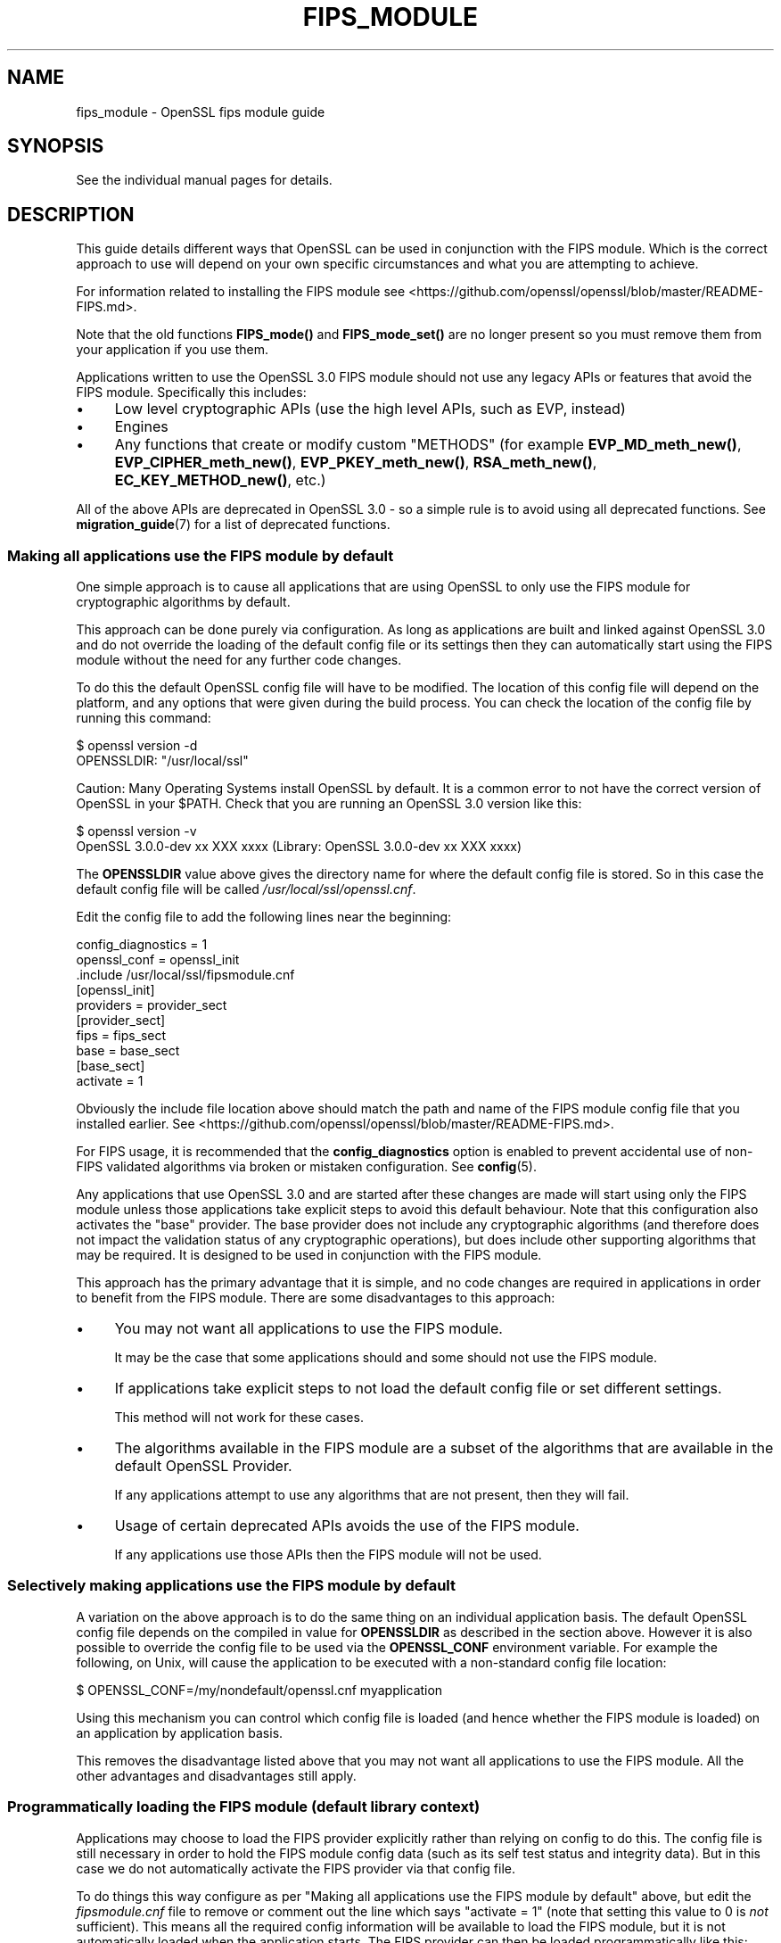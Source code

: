 .\"	$NetBSD: fips_module.7,v 1.5 2024/09/08 13:08:37 christos Exp $
.\"
.\" -*- mode: troff; coding: utf-8 -*-
.\" Automatically generated by Pod::Man 5.01 (Pod::Simple 3.43)
.\"
.\" Standard preamble:
.\" ========================================================================
.de Sp \" Vertical space (when we can't use .PP)
.if t .sp .5v
.if n .sp
..
.de Vb \" Begin verbatim text
.ft CW
.nf
.ne \\$1
..
.de Ve \" End verbatim text
.ft R
.fi
..
.\" \*(C` and \*(C' are quotes in nroff, nothing in troff, for use with C<>.
.ie n \{\
.    ds C` ""
.    ds C' ""
'br\}
.el\{\
.    ds C`
.    ds C'
'br\}
.\"
.\" Escape single quotes in literal strings from groff's Unicode transform.
.ie \n(.g .ds Aq \(aq
.el       .ds Aq '
.\"
.\" If the F register is >0, we'll generate index entries on stderr for
.\" titles (.TH), headers (.SH), subsections (.SS), items (.Ip), and index
.\" entries marked with X<> in POD.  Of course, you'll have to process the
.\" output yourself in some meaningful fashion.
.\"
.\" Avoid warning from groff about undefined register 'F'.
.de IX
..
.nr rF 0
.if \n(.g .if rF .nr rF 1
.if (\n(rF:(\n(.g==0)) \{\
.    if \nF \{\
.        de IX
.        tm Index:\\$1\t\\n%\t"\\$2"
..
.        if !\nF==2 \{\
.            nr % 0
.            nr F 2
.        \}
.    \}
.\}
.rr rF
.\" ========================================================================
.\"
.IX Title "FIPS_MODULE 7"
.TH FIPS_MODULE 7 2024-09-03 3.0.15 OpenSSL
.\" For nroff, turn off justification.  Always turn off hyphenation; it makes
.\" way too many mistakes in technical documents.
.if n .ad l
.nh
.SH NAME
fips_module \- OpenSSL fips module guide
.SH SYNOPSIS
.IX Header "SYNOPSIS"
See the individual manual pages for details.
.SH DESCRIPTION
.IX Header "DESCRIPTION"
This guide details different ways that OpenSSL can be used in conjunction
with the FIPS module. Which is the correct approach to use will depend on your
own specific circumstances and what you are attempting to achieve.
.PP
For information related to installing the FIPS module see
<https://github.com/openssl/openssl/blob/master/README\-FIPS.md>.
.PP
Note that the old functions \fBFIPS_mode()\fR and \fBFIPS_mode_set()\fR are no longer
present so you must remove them from your application if you use them.
.PP
Applications written to use the OpenSSL 3.0 FIPS module should not use any
legacy APIs or features that avoid the FIPS module. Specifically this includes:
.IP \(bu 4
Low level cryptographic APIs (use the high level APIs, such as EVP, instead)
.IP \(bu 4
Engines
.IP \(bu 4
Any functions that create or modify custom "METHODS" (for example
\&\fBEVP_MD_meth_new()\fR, \fBEVP_CIPHER_meth_new()\fR, \fBEVP_PKEY_meth_new()\fR, \fBRSA_meth_new()\fR,
\&\fBEC_KEY_METHOD_new()\fR, etc.)
.PP
All of the above APIs are deprecated in OpenSSL 3.0 \- so a simple rule is to
avoid using all deprecated functions. See \fBmigration_guide\fR\|(7) for a list of
deprecated functions.
.SS "Making all applications use the FIPS module by default"
.IX Subsection "Making all applications use the FIPS module by default"
One simple approach is to cause all applications that are using OpenSSL to only
use the FIPS module for cryptographic algorithms by default.
.PP
This approach can be done purely via configuration. As long as applications are
built and linked against OpenSSL 3.0 and do not override the loading of the
default config file or its settings then they can automatically start using the
FIPS module without the need for any further code changes.
.PP
To do this the default OpenSSL config file will have to be modified. The
location of this config file will depend on the platform, and any options that
were given during the build process. You can check the location of the config
file by running this command:
.PP
.Vb 2
\&    $ openssl version \-d
\&    OPENSSLDIR: "/usr/local/ssl"
.Ve
.PP
Caution: Many Operating Systems install OpenSSL by default. It is a common error
to not have the correct version of OpenSSL in your \f(CW$PATH\fR. Check that you are
running an OpenSSL 3.0 version like this:
.PP
.Vb 2
\&    $ openssl version \-v
\&    OpenSSL 3.0.0\-dev xx XXX xxxx (Library: OpenSSL 3.0.0\-dev xx XXX xxxx)
.Ve
.PP
The \fBOPENSSLDIR\fR value above gives the directory name for where the default
config file is stored. So in this case the default config file will be called
\&\fI/usr/local/ssl/openssl.cnf\fR.
.PP
Edit the config file to add the following lines near the beginning:
.PP
.Vb 2
\&    config_diagnostics = 1
\&    openssl_conf = openssl_init
\&
\&    .include /usr/local/ssl/fipsmodule.cnf
\&
\&    [openssl_init]
\&    providers = provider_sect
\&
\&    [provider_sect]
\&    fips = fips_sect
\&    base = base_sect
\&
\&    [base_sect]
\&    activate = 1
.Ve
.PP
Obviously the include file location above should match the path and name of the
FIPS module config file that you installed earlier.
See <https://github.com/openssl/openssl/blob/master/README\-FIPS.md>.
.PP
For FIPS usage, it is recommended that the \fBconfig_diagnostics\fR option is
enabled to prevent accidental use of non-FIPS validated algorithms via broken
or mistaken configuration.  See \fBconfig\fR\|(5).
.PP
Any applications that use OpenSSL 3.0 and are started after these changes are
made will start using only the FIPS module unless those applications take
explicit steps to avoid this default behaviour. Note that this configuration
also activates the "base" provider. The base provider does not include any
cryptographic algorithms (and therefore does not impact the validation status of
any cryptographic operations), but does include other supporting algorithms that
may be required. It is designed to be used in conjunction with the FIPS module.
.PP
This approach has the primary advantage that it is simple, and no code changes
are required in applications in order to benefit from the FIPS module. There are
some disadvantages to this approach:
.IP \(bu 4
You may not want all applications to use the FIPS module.
.Sp
It may be the case that some applications should and some should not use the
FIPS module.
.IP \(bu 4
If applications take explicit steps to not load the default config file or
set different settings.
.Sp
This method will not work for these cases.
.IP \(bu 4
The algorithms available in the FIPS module are a subset of the algorithms
that are available in the default OpenSSL Provider.
.Sp
If any applications attempt to use any algorithms that are not present,
then they will fail.
.IP \(bu 4
Usage of certain deprecated APIs avoids the use of the FIPS module.
.Sp
If any applications use those APIs then the FIPS module will not be used.
.SS "Selectively making applications use the FIPS module by default"
.IX Subsection "Selectively making applications use the FIPS module by default"
A variation on the above approach is to do the same thing on an individual
application basis. The default OpenSSL config file depends on the compiled in
value for \fBOPENSSLDIR\fR as described in the section above. However it is also
possible to override the config file to be used via the \fBOPENSSL_CONF\fR
environment variable. For example the following, on Unix, will cause the
application to be executed with a non-standard config file location:
.PP
.Vb 1
\&    $ OPENSSL_CONF=/my/nondefault/openssl.cnf myapplication
.Ve
.PP
Using this mechanism you can control which config file is loaded (and hence
whether the FIPS module is loaded) on an application by application basis.
.PP
This removes the disadvantage listed above that you may not want all
applications to use the FIPS module. All the other advantages and disadvantages
still apply.
.SS "Programmatically loading the FIPS module (default library context)"
.IX Subsection "Programmatically loading the FIPS module (default library context)"
Applications may choose to load the FIPS provider explicitly rather than relying
on config to do this. The config file is still necessary in order to hold the
FIPS module config data (such as its self test status and integrity data). But
in this case we do not automatically activate the FIPS provider via that config
file.
.PP
To do things this way configure as per
"Making all applications use the FIPS module by default" above, but edit the
\&\fIfipsmodule.cnf\fR file to remove or comment out the line which says
\&\f(CW\*(C`activate = 1\*(C'\fR (note that setting this value to 0 is \fInot\fR sufficient).
This means all the required config information will be available to load the
FIPS module, but it is not automatically loaded when the application starts. The
FIPS provider can then be loaded programmatically like this:
.PP
.Vb 1
\&    #include <openssl/provider.h>
\&
\&    int main(void)
\&    {
\&        OSSL_PROVIDER *fips;
\&        OSSL_PROVIDER *base;
\&
\&        fips = OSSL_PROVIDER_load(NULL, "fips");
\&        if (fips == NULL) {
\&            printf("Failed to load FIPS provider\en");
\&            exit(EXIT_FAILURE);
\&        }
\&        base = OSSL_PROVIDER_load(NULL, "base");
\&        if (base == NULL) {
\&            OSSL_PROVIDER_unload(fips);
\&            printf("Failed to load base provider\en");
\&            exit(EXIT_FAILURE);
\&        }
\&
\&        /* Rest of application */
\&
\&        OSSL_PROVIDER_unload(base);
\&        OSSL_PROVIDER_unload(fips);
\&        exit(EXIT_SUCCESS);
\&    }
.Ve
.PP
Note that this should be one of the first things that you do in your
application. If any OpenSSL functions get called that require the use of
cryptographic functions before this occurs then, if no provider has yet been
loaded, then the default provider will be automatically loaded. If you then
later explicitly load the FIPS provider then you will have both the FIPS and the
default provider loaded at the same time. It is undefined which implementation
of an algorithm will be used if multiple implementations are available and you
have not explicitly specified via a property query (see below) which one should
be used.
.PP
Also note that in this example we have additionally loaded the "base" provider.
This loads a sub-set of algorithms that are also available in the default
provider \- specifically non cryptographic ones which may be used in conjunction
with the FIPS provider. For example this contains algorithms for encoding and
decoding keys. If you decide not to load the default provider then you
will usually want to load the base provider instead.
.PP
In this example we are using the "default" library context. OpenSSL functions
operate within the scope of a library context. If no library context is
explicitly specified then the default library context is used. For further
details about library contexts see the \fBOSSL_LIB_CTX\fR\|(3) man page.
.SS "Loading the FIPS module at the same time as other providers"
.IX Subsection "Loading the FIPS module at the same time as other providers"
It is possible to have the FIPS provider and other providers (such as the
default provider) all loaded at the same time into the same library context. You
can use a property query string during algorithm fetches to specify which
implementation you would like to use.
.PP
For example to fetch an implementation of SHA256 which conforms to FIPS
standards you can specify the property query \f(CW\*(C`fips=yes\*(C'\fR like this:
.PP
.Vb 1
\&    EVP_MD *sha256;
\&
\&    sha256 = EVP_MD_fetch(NULL, "SHA2\-256", "fips=yes");
.Ve
.PP
If no property query is specified, or more than one implementation matches the
property query then it is undefined which implementation of a particular
algorithm will be returned.
.PP
This example shows an explicit request for an implementation of SHA256 from the
default provider:
.PP
.Vb 1
\&    EVP_MD *sha256;
\&
\&    sha256 = EVP_MD_fetch(NULL, "SHA2\-256", "provider=default");
.Ve
.PP
It is also possible to set a default property query string. The following
example sets the default property query of \f(CW\*(C`fips=yes\*(C'\fR for all fetches within
the default library context:
.PP
.Vb 1
\&    EVP_set_default_properties(NULL, "fips=yes");
.Ve
.PP
If a fetch function has both an explicit property query specified, and a
default property query is defined then the two queries are merged together and
both apply. The local property query overrides the default properties if the
same property name is specified in both.
.PP
There are two important built-in properties that you should be aware of:
.PP
The "provider" property enables you to specify which provider you want an
implementation to be fetched from, e.g. \f(CW\*(C`provider=default\*(C'\fR or \f(CW\*(C`provider=fips\*(C'\fR.
All algorithms implemented in a provider have this property set on them.
.PP
There is also the \f(CW\*(C`fips\*(C'\fR property. All FIPS algorithms match against the
property query \f(CW\*(C`fips=yes\*(C'\fR. There are also some non-cryptographic algorithms
available in the default and base providers that also have the \f(CW\*(C`fips=yes\*(C'\fR
property defined for them. These are the encoder and decoder algorithms that
can (for example) be used to write out a key generated in the FIPS provider to a
file. The encoder and decoder algorithms are not in the FIPS module itself but
are allowed to be used in conjunction with the FIPS algorithms.
.PP
It is possible to specify default properties within a config file. For example
the following config file automatically loads the default and FIPS providers and
sets the default property value to be \f(CW\*(C`fips=yes\*(C'\fR. Note that this config file
does not load the "base" provider. All supporting algorithms that are in "base"
are also in "default", so it is unnecessary in this case:
.PP
.Vb 2
\&    config_diagnostics = 1
\&    openssl_conf = openssl_init
\&
\&    .include /usr/local/ssl/fipsmodule.cnf
\&
\&    [openssl_init]
\&    providers = provider_sect
\&    alg_section = algorithm_sect
\&
\&    [provider_sect]
\&    fips = fips_sect
\&    default = default_sect
\&
\&    [default_sect]
\&    activate = 1
\&
\&    [algorithm_sect]
\&    default_properties = fips=yes
.Ve
.SS "Programmatically loading the FIPS module (nondefault library context)"
.IX Subsection "Programmatically loading the FIPS module (nondefault library context)"
In addition to using properties to separate usage of the FIPS module from other
usages this can also be achieved using library contexts. In this example we
create two library contexts. In one we assume the existence of a config file
called \fIopenssl\-fips.cnf\fR that automatically loads and configures the FIPS and
base providers. The other library context will just use the default provider.
.PP
.Vb 4
\&    OSSL_LIB_CTX *fips_libctx, *nonfips_libctx;
\&    OSSL_PROVIDER *defctxnull = NULL;
\&    EVP_MD *fipssha256 = NULL, *nonfipssha256 = NULL;
\&    int ret = 1;
\&
\&    /*
\&     * Create two nondefault library contexts. One for fips usage and
\&     * one for non\-fips usage
\&     */
\&    fips_libctx = OSSL_LIB_CTX_new();
\&    nonfips_libctx = OSSL_LIB_CTX_new();
\&    if (fips_libctx == NULL || nonfips_libctx == NULL)
\&        goto err;
\&
\&    /* Prevent anything from using the default library context */
\&    defctxnull = OSSL_PROVIDER_load(NULL, "null");
\&
\&    /*
\&     * Load config file for the FIPS library context. We assume that
\&     * this config file will automatically activate the FIPS and base
\&     * providers so we don\*(Aqt need to explicitly load them here.
\&     */
\&    if (!OSSL_LIB_CTX_load_config(fips_libctx, "openssl\-fips.cnf"))
\&        goto err;
\&
\&    /*
\&     * We don\*(Aqt need to do anything special to load the default
\&     * provider into nonfips_libctx. This happens automatically if no
\&     * other providers are loaded.
\&     * Because we don\*(Aqt call OSSL_LIB_CTX_load_config() explicitly for
\&     * nonfips_libctx it will just use the default config file.
\&     */
\&
\&    /* As an example get some digests */
\&
\&    /* Get a FIPS validated digest */
\&    fipssha256 = EVP_MD_fetch(fips_libctx, "SHA2\-256", NULL);
\&    if (fipssha256 == NULL)
\&        goto err;
\&
\&    /* Get a non\-FIPS validated digest */
\&    nonfipssha256 = EVP_MD_fetch(nonfips_libctx, "SHA2\-256", NULL);
\&    if (nonfipssha256 == NULL)
\&        goto err;
\&
\&    /* Use the digests */
\&
\&    printf("Success\en");
\&    ret = 0;
\&
\&    err:
\&    EVP_MD_free(fipssha256);
\&    EVP_MD_free(nonfipssha256);
\&    OSSL_LIB_CTX_free(fips_libctx);
\&    OSSL_LIB_CTX_free(nonfips_libctx);
\&    OSSL_PROVIDER_unload(defctxnull);
\&
\&    return ret;
.Ve
.PP
Note that we have made use of the special "null" provider here which we load
into the default library context. We could have chosen to use the default
library context for FIPS usage, and just create one additional library context
for other usages \- or vice versa. However if code has not been converted to use
library contexts then the default library context will be automatically used.
This could be the case for your own existing applications as well as certain
parts of OpenSSL itself. Not all parts of OpenSSL are library context aware. If
this happens then you could "accidentally" use the wrong library context for a
particular operation. To be sure this doesn't happen you can load the "null"
provider into the default library context. Because a provider has been
explicitly loaded, the default provider will not automatically load. This means
code using the default context by accident will fail because no algorithms will
be available.
.PP
See "Library Context" in \fBmigration_guide\fR\|(7) for additional information about the
Library Context.
.SS "Using Encoders and Decoders with the FIPS module"
.IX Subsection "Using Encoders and Decoders with the FIPS module"
Encoders and decoders are used to read and write keys or parameters from or to
some external format (for example a PEM file). If your application generates
keys or parameters that then need to be written into PEM or DER format
then it is likely that you will need to use an encoder to do this. Similarly
you need a decoder to read previously saved keys and parameters. In most cases
this will be invisible to you if you are using APIs that existed in
OpenSSL 1.1.1 or earlier such as \fBi2d_PrivateKey\fR\|(3). However the appropriate
encoder/decoder will need to be available in the library context associated with
the key or parameter object. The built-in OpenSSL encoders and decoders are
implemented in both the default and base providers and are not in the FIPS
module boundary. However since they are not cryptographic algorithms themselves
it is still possible to use them in conjunction with the FIPS module, and
therefore these encoders/decoders have the \f(CW\*(C`fips=yes\*(C'\fR property against them.
You should ensure that either the default or base provider is loaded into the
library context in this case.
.SS "Using the FIPS module in SSL/TLS"
.IX Subsection "Using the FIPS module in SSL/TLS"
Writing an application that uses libssl in conjunction with the FIPS module is
much the same as writing a normal libssl application. If you are using global
properties and the default library context to specify usage of FIPS validated
algorithms then this will happen automatically for all cryptographic algorithms
in libssl. If you are using a nondefault library context to load the FIPS
provider then you can supply this to libssl using the function
\&\fBSSL_CTX_new_ex\fR\|(3). This works as a drop in replacement for the function
\&\fBSSL_CTX_new\fR\|(3) except it provides you with the capability to specify the
library context to be used. You can also use the same function to specify
libssl specific properties to use.
.PP
In this first example we create two SSL_CTX objects using two different library
contexts.
.PP
.Vb 11
\&    /*
\&     * We assume that a nondefault library context with the FIPS
\&     * provider loaded has been created called fips_libctx.
\&     */
\&    SSL_CTX *fips_ssl_ctx = SSL_CTX_new_ex(fips_libctx, NULL, TLS_method());
\&    /*
\&     * We assume that a nondefault library context with the default
\&     * provider loaded has been created called non_fips_libctx.
\&     */
\&    SSL_CTX *non_fips_ssl_ctx = SSL_CTX_new_ex(non_fips_libctx, NULL,
\&                                               TLS_method());
.Ve
.PP
In this second example we create two SSL_CTX objects using different properties
to specify FIPS usage:
.PP
.Vb 10
\&    /*
\&     * The "fips=yes" property includes all FIPS approved algorithms
\&     * as well as encoders from the default provider that are allowed
\&     * to be used. The NULL below indicates that we are using the
\&     * default library context.
\&     */
\&    SSL_CTX *fips_ssl_ctx = SSL_CTX_new_ex(NULL, "fips=yes", TLS_method());
\&    /*
\&     * The "provider!=fips" property allows algorithms from any
\&     * provider except the FIPS provider
\&     */
\&    SSL_CTX *non_fips_ssl_ctx = SSL_CTX_new_ex(NULL, "provider!=fips",
\&                                               TLS_method());
.Ve
.SS "Confirming that an algorithm is being provided by the FIPS module"
.IX Subsection "Confirming that an algorithm is being provided by the FIPS module"
A chain of links needs to be followed to go from an algorithm instance to the
provider that implements it. The process is similar for all algorithms. Here the
example of a digest is used.
.PP
To go from an \fBEVP_MD_CTX\fR to an \fBEVP_MD\fR, use \fBEVP_MD_CTX_md\fR\|(3) .
To go from the \fBEVP_MD\fR to its \fBOSSL_PROVIDER\fR,
use \fBEVP_MD_get0_provider\fR\|(3).
To extract the name from the \fBOSSL_PROVIDER\fR, use
\&\fBOSSL_PROVIDER_get0_name\fR\|(3).
.SH NOTES
.IX Header "NOTES"
Some released versions of OpenSSL do not include a validated
FIPS provider.  To determine which versions have undergone
the validation process, please refer to the
OpenSSL Downloads page <https://www.openssl.org/source/>.  If you
require FIPS-approved functionality, it is essential to build your FIPS
provider using one of the validated versions listed there.  Normally,
it is possible to utilize a FIPS provider constructed from one of the
validated versions alongside \fIlibcrypto\fR and \fIlibssl\fR compiled from any
release within the same major release series.  This flexibility enables
you to address bug fixes and CVEs that fall outside the FIPS boundary.
.SH "SEE ALSO"
.IX Header "SEE ALSO"
\&\fBmigration_guide\fR\|(7), \fBcrypto\fR\|(7), \fBfips_config\fR\|(5),
<https://www.openssl.org/source/>
.SH HISTORY
.IX Header "HISTORY"
The FIPS module guide was created for use with the new FIPS provider
in OpenSSL 3.0.
.SH COPYRIGHT
.IX Header "COPYRIGHT"
Copyright 2021\-2023 The OpenSSL Project Authors. All Rights Reserved.
.PP
Licensed under the Apache License 2.0 (the "License").  You may not use
this file except in compliance with the License.  You can obtain a copy
in the file LICENSE in the source distribution or at
<https://www.openssl.org/source/license.html>.
